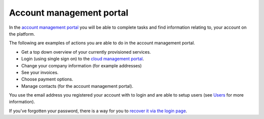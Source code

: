 =========================
Account management portal
=========================

In the `account management portal <https://portal.binero.com>`__ you will be able to
complete tasks and find information relating to, your account on the platform.

The following are examples of actions you are able to do in the account management portal.

- Get a top down overview of your currently provisioned services.

- Login (using single sign on) to the `cloud management portal <cloud-management-portal>`__.

- Change your company information (for example addresses)

- See your invoices.

- Choose payment options.

- Manage contacts (for the account management portal).

You use the email address you registered your account with to login and are able to setup
users (see `Users </getting-started/users>`_ for more information).

If you've forgotten your password, there is a way for you
to `recover it via the login page <https://portal.binero.com/index.php?rp=/password/reset>`__.

..  seealso::

  - :doc:`/getting-started/users`
  - :doc:`/getting-started/managing-your-cloud/cloud-management-portal`

